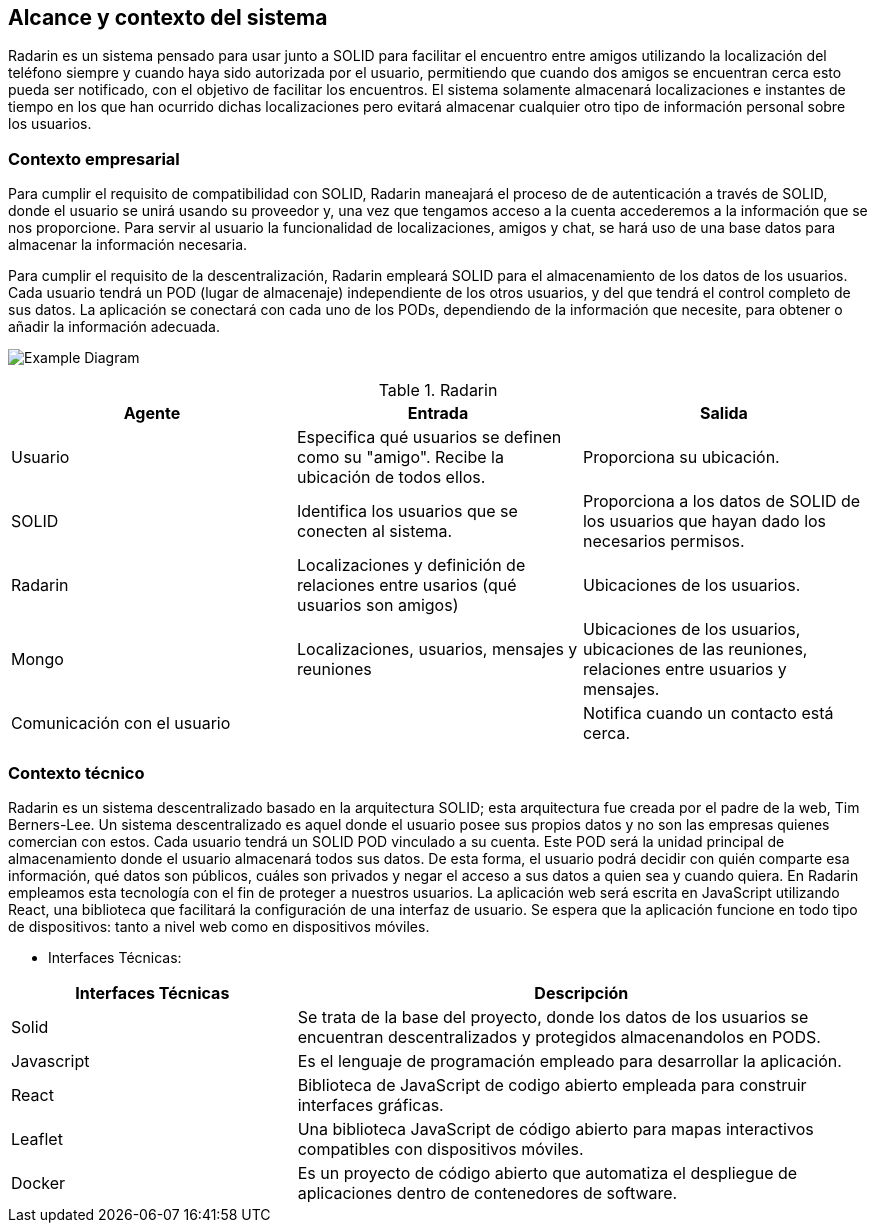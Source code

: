 [[section-system-scope-and-context]]
== Alcance y contexto del sistema

Radarin es un sistema pensado para usar junto a SOLID para facilitar el encuentro entre amigos utilizando la localización del teléfono siempre 
y cuando haya sido autorizada por el usuario, permitiendo que cuando dos amigos se encuentran cerca esto pueda ser notificado, con el objetivo 
de facilitar los encuentros. El sistema solamente almacenará localizaciones e instantes de tiempo en los que han ocurrido dichas localizaciones pero evitará almacenar cualquier otro tipo de información personal sobre los usuarios.

=== Contexto empresarial
Para cumplir el requisito de compatibilidad con SOLID, Radarin maneajará el proceso de de autenticación a través de SOLID, donde el usuario se unirá usando su proveedor y, una vez que tengamos acceso a la cuenta accederemos a la información que se nos proporcione.
Para servir al usuario la funcionalidad de localizaciones, amigos y chat, se hará uso de una base datos para almacenar la información necesaria.

Para cumplir el requisito de la descentralización, Radarin empleará SOLID para el almacenamiento de los datos de los usuarios. Cada usuario tendrá un POD (lugar de almacenaje) independiente de los otros usuarios, y del que tendrá el control completo de sus datos.
La aplicación se conectará con cada uno de los PODs, dependiendo de la información que necesite, para obtener o añadir la información adecuada.

image:3-1-Diagram.PNG["Example Diagram"]

.Radarin
|=========================================================
| Agente |Entrada |Salida

| Usuario
| Especifica qué usuarios se definen como su "amigo". Recibe la ubicación de todos ellos.
| Proporciona su ubicación. 

| SOLID
| Identifica los usuarios que se conecten al sistema.
| Proporciona a los datos de SOLID de los usuarios que hayan dado los necesarios permisos.

| Radarin
| Localizaciones y definición de relaciones entre usarios (qué usuarios son amigos) 
| Ubicaciones de los usuarios.

| Mongo
| Localizaciones, usuarios, mensajes y reuniones 
| Ubicaciones de los usuarios, ubicaciones de las reuniones, relaciones entre usuarios y mensajes.

| Comunicación con el usuario
| 
| Notifica cuando un contacto está cerca.

|=========================================================




=== Contexto técnico

Radarin es un sistema descentralizado basado en la arquitectura SOLID; esta arquitectura fue creada por el padre de la web, Tim Berners-Lee. 
Un sistema descentralizado es aquel donde el usuario posee sus propios datos y no son las empresas quienes comercian con estos. 
Cada usuario tendrá un SOLID POD vinculado a su cuenta. Este POD será la unidad principal de almacenamiento donde el usuario almacenará todos sus datos. De esta forma, el usuario podrá decidir con quién comparte esa información, qué datos son públicos, cuáles son privados y negar el acceso a sus datos a quien sea y cuando quiera.  
En Radarin empleamos esta tecnología con el fin de proteger a nuestros usuarios.
La aplicación web será escrita en JavaScript utilizando React, una biblioteca que facilitará la configuración de una interfaz de usuario. 
Se espera que la aplicación funcione en todo tipo de dispositivos: tanto a nivel web como en dispositivos móviles.

* Interfaces Técnicas:

[options="header",cols="1,2"]
|===
|Interfaces Técnicas|Descripción
|Solid|Se trata de la base del proyecto, donde los datos de los usuarios se encuentran descentralizados y protegidos almacenandolos en PODS.
|Javascript|Es el lenguaje de programación empleado para desarrollar la aplicación.
|React|Biblioteca de JavaScript de codigo abierto empleada para construir interfaces gráficas. 
|Leaflet|Una biblioteca JavaScript de código abierto para mapas interactivos compatibles con dispositivos móviles.
|Docker|Es un proyecto de código abierto que automatiza el despliegue de aplicaciones dentro de contenedores de software.
|===
